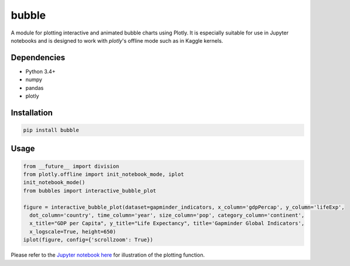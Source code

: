 bubble
******************************

A module for plotting interactive and animated bubble charts using Plotly. It is especially suitable for use in Jupyter notebooks and is designed to work with `plotly`'s offline mode such as in Kaggle kernels. 

Dependencies
------------
* Python 3.4+
* numpy
* pandas 
* plotly

Installation
-------------
.. code:: python

  pip install bubble
  
Usage
-------
.. code:: python

  from __future__ import division
  from plotly.offline import init_notebook_mode, iplot
  init_notebook_mode()
  from bubbles import interactive_bubble_plot
  
  figure = interactive_bubble_plot(dataset=gapminder_indicators, x_column='gdpPercap', y_column='lifeExp', 
    dot_column='country', time_column='year', size_column='pop', category_column='continent', 
    x_title="GDP per Capita", y_title="Life Expectancy", title='Gapminder Global Indicators',
    x_logscale=True, height=650)
  iplot(figure, config={'scrollzoom': True})
    
Please refer to the `Jupyter notebook here <https://www.kaggle.com/aashita/guide-to-animated-bubble-charts-using-plotly/>`_ for illustration of the plotting function.








